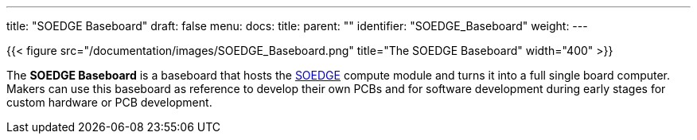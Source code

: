 ---
title: "SOEDGE Baseboard"
draft: false
menu:
  docs:
    title:
    parent: ""
    identifier: "SOEDGE_Baseboard"
    weight: 
---

{{< figure src="/documentation/images/SOEDGE_Baseboard.png" title="The SOEDGE Baseboard" width="400" >}}

The *SOEDGE Baseboard* is a baseboard that hosts the link:/documentation/SOEDGE[SOEDGE] compute module and turns it into a full single board computer. Makers can use this baseboard as reference to develop their own PCBs and for software development during early stages for custom hardware or PCB development.

